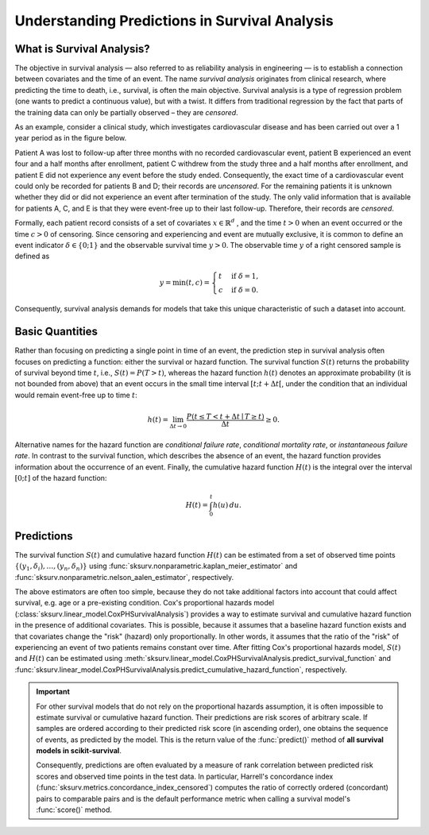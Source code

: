 .. _understanding_predictions:

Understanding Predictions in Survival Analysis
==============================================

What is Survival Analysis?
--------------------------

The objective in survival analysis — also referred to as reliability analysis in engineering — is to establish
a connection between covariates and the time of an event. The name *survival analysis* originates from
clinical research, where predicting the time to death, i.e., survival, is often the main objective.
Survival analysis is a type of regression problem (one wants to predict a continuous value), but with a twist.
It differs from traditional regression by the fact that parts of the training data can only be partially
observed – they are *censored*.

As an example, consider a clinical study, which investigates cardiovascular disease and has been carried out over a
1 year period as in the figure below.

.. image:: ../_static/images/censoring.svg
   :alt: censoring

Patient A was lost to follow-up after three months with no recorded cardiovascular event, patient B experienced an event
four and a half months after enrollment, patient C withdrew from the study three and a half months after enrollment,
and patient E did not experience any event before the study ended. Consequently, the exact time of a
cardiovascular event could only be recorded for patients B and D; their records are *uncensored*.
For the remaining patients it is unknown whether they did or did not experience an event after termination of the study.
The only valid information that is available for patients A, C, and E is that they were event-free up to their
last follow-up. Therefore, their records are *censored*.

Formally, each patient record consists of a set of covariates :math:`x \in \mathbb{R}^d` , and the time
:math:`t>0` when an event
occurred or the time :math:`c>0` of censoring. Since censoring and experiencing and event are mutually exclusive,
it is common to define an event indicator :math:`\delta \in \{0;1\}` and the observable survival time :math:`y>0`.
The observable time :math:`y` of a right censored sample is defined as

.. math::

    y = \min(t, c) =
    \begin{cases}
    t & \text{if } \delta = 1 , \\
    c & \text{if } \delta = 0 .
    \end{cases}

Consequently, survival analysis demands for models that take this unique characteristic of such a dataset into account.


Basic Quantities
----------------

Rather than focusing on predicting a single point in time of an event, the prediction step in survival analysis
often focuses on predicting a function: either the survival or hazard function.
The survival function :math:`S(t)` returns the probability of survival beyond time :math:`t`, i.e.,
:math:`S(t) = P(T > t)`, whereas the hazard function :math:`h(t)` denotes an approximate
probability (it is not bounded from above) that an event occurs in the small time
interval :math:`[t; t + \Delta t[`, under the condition that an individual would remain event-free
up to time :math:`t`:

.. math::

    h(t) = \lim_{\Delta t \rightarrow 0} \frac{P(t \leq T < t + \Delta t \mid T \geq t)}{\Delta t} \geq 0 .

Alternative names for the hazard function are *conditional failure rate*, *conditional
mortality rate*, or *instantaneous failure rate*. In contrast to the survival function, which
describes the absence of an event, the hazard function provides information about the
occurrence of an event.
Finally, the cumulative hazard function :math:`H(t)` is the integral over the interval :math:`[0; t]`
of the hazard function:

.. math::

    H(t) = \int_0^t h(u)\,du .


Predictions
-----------

The survival function :math:`S(t)` and cumulative hazard function :math:`H(t)` can be estimated
from a set of observed time points :math:`\{(y_1, \delta_i), \ldots, (y_n, \delta_n)\}` using
:func:`sksurv.nonparametric.kaplan_meier_estimator` and :func:`sksurv.nonparametric.nelson_aalen_estimator`,
respectively.

The above estimators are often too simple, because they do not take additional factors into account
that could affect survival, e.g. age or a pre-existing condition.
Cox's proportional hazards model (:class:`sksurv.linear_model.CoxPHSurvivalAnalysis`) provides
a way to estimate survival and cumulative hazard function in the presence of additional covariates.
This is possible, because it assumes that a baseline hazard function exists and that covariates
change the "risk" (hazard) only proportionally. In other words, it assumes that the ratio of
the "risk" of experiencing an event of two patients remains constant over time.
After fitting Cox's proportional hazards model, :math:`S(t)` and :math:`H(t)` can be estimated
using :meth:`sksurv.linear_model.CoxPHSurvivalAnalysis.predict_survival_function` and
:func:`sksurv.linear_model.CoxPHSurvivalAnalysis.predict_cumulative_hazard_function`, respectively.

.. important::

    For other survival models that do not rely on the proportional hazards assumption,
    it is often impossible to estimate survival or cumulative hazard function.
    Their predictions are risk scores of arbitrary scale. If samples are ordered according to
    their predicted risk score (in ascending order), one obtains the sequence of events,
    as predicted by the model.
    This is the return value of the :func:`predict()` method of **all survival models in scikit-survival**.

    Consequently, predictions are often evaluated by a measure of rank correlation between predicted risk scores
    and observed time points in the test data. In particular, Harrell's concordance index
    (:func:`sksurv.metrics.concordance_index_censored`) computes the ratio of correctly ordered
    (concordant) pairs to comparable pairs and is the default performance metric when calling
    a survival model's :func:`score()` method.
